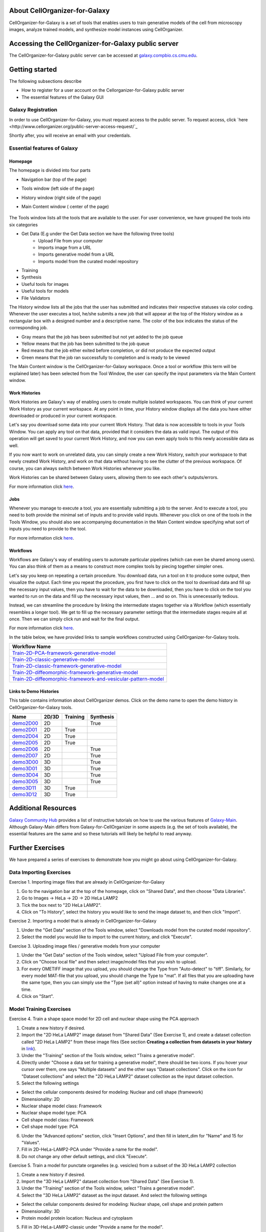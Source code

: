 About CellOrganizer-for-Galaxy
==============================

CellOrganizer-for-Galaxy is a set of tools that enables users to train generative models of the cell from microscopy images, analyze trained models, and synthesize model instances using CellOrganizer.

Accessing the CellOrganizer-for-Galaxy public server
====================================================

The CellOrganizer-for-Galaxy public server can be accessed at `galaxy.compbio.cs.cmu.edu <http://galaxy.compbio.cs.cmu.edu:8080/>`_.

Getting started
===============

The following subsections describe

* How to register for a user account on the Cellorganizer-for-Galaxy public server
* The essential features of the Galaxy GUI

Galaxy Registration
-------------------
In order to use CellOrganizer-for-Galaxy, you must request access to the public server. To request access, click `here <http://www.cellorganizer.org/public-server-access-request/`_

Shortly after, you will receive an email with your credentials.

Essential features of Galaxy
----------------------------

Homepage
*********

The homepage is divided into four parts

* Navigation bar (top of the page)
* Tools window (left side of the page)
* History window (right side of the page)
* Main Content window ( center of the page)

    .. image:: ../images/galaxyinterface.png

The Tools window lists all the tools that are available to the user. For user convenience, we have grouped the tools into six categories

* Get Data (E.g under the Get Data section we have the following three tools)
    * Upload File from your computer
    * Imports image from a URL
    * Imports generative model from a URL
    * Imports model from the curated model repository
* Training 
* Synthesis
* Useful tools for images
* Useful tools for models
* File Validators

The History window lists all the jobs that the user has submitted and indicates their respective statuses via color coding. Whenever the user executes a tool, he/she submits a new job that will appear at the top of the History window as a rectangular box with a designed number and a descriptive name. The color of the box indicates the status of the corresponding job.

* Gray means that the job has been submitted but not yet added to the job queue
* Yellow means that the job has been submitted to the job queue
* Red means that the job either exited before completion, or did not produce the expected output
* Green means that the job ran successfully to completion and is ready to be viewed

The Main Content window is the CellOrganizer-for-Galaxy workspace. Once a tool or workflow (this term will be explained later) has been selected from the Tool Window, the user can specify the input parameters via the Main Content window.  

Work Histories
**************

Work Histories are Galaxy's way of enabling users to create multiple isolated workspaces. You can think of your current Work History as your current workspace. At any point in time, your History window displays all the data you have either downloaded or produced in your current workspace.

Let's say you download some data into your current Work History. That data is now accessible to tools in your Tools Window. You can apply any tool on that data, provided that it considers the data as valid input. The output of this operation will get saved to your current Work History, and now you can even apply tools to this newly accessible data as well.

If you now want to work on unrelated data, you can simply create a new Work History, switch your workspace to that newly created Work History, and work on that data without having to see the clutter of the previous workspace. Of course, you can always switch between Work Histories whenever you like. 

Work Histories can be shared between Galaxy users, allowing them to see each other's outputs/errors.

For more information click `here <https://galaxyproject.org/tutorials/histories/>`_. 

Jobs
****

Whenever you manage to execute a tool, you are essentially submitting a job to the server. And to execute a tool, you need to both provide the minimal set of inputs and to provide valid inputs. Whenever you click on one of the tools in the Tools Window, you should also see accompanying documentation in the Main Content window specifying what sort of inputs you need to provide to the tool. 

For more information click `here <https://galaxyproject.org/support/how-jobs-execute/>`_.

Workflows
*********

Workflows are Galaxy's way of enabling users to automate particular pipelines (which can even be shared among users). You can also think of them as a means to construct more complex tools by piecing together simpler ones.

Let's say you keep on repeating a certain procedure. You download data, run a tool on it to produce some output, then visualize the output. Each time you repeat the procedure, you first have to click on the tool to download data and fill up the necessary input values, then you have to wait for the data to be downloaded, then you have to click on the tool you wanted to run on the data and fill up the necessary input values, then ... and so on. This is unnecessarily tedious. 

Instead, we can streamline the procedure by linking the intermediate stages together via a Workflow (which essentially resembles a longer tool). We get to fill up the necessary parameter settings that the intermediate stages require all at once. Then we can simply click run and wait for the final output.   

For more information click `here <https://galaxyproject.org/learn/advanced-workflow/>`_.

In the table below, we have provided links to sample workflows constructed using CellOrganizer-for-Galaxy tools.

+--------------------------------------------------------------------+
| Workflow Name                                                      |
+====================================================================+
| Train-2D-PCA-framework-generative-model_                           |
+--------------------------------------------------------------------+
| Train-2D-classic-generative-model_                                 |
+--------------------------------------------------------------------+
| Train-2D-classic-framework-generative-model_                       |
+--------------------------------------------------------------------+
| Train-2D-diffeomorphic-framework-generative-model_                 |
+--------------------------------------------------------------------+
| Train-2D-diffeomorphic-framework-and-vesicular-pattern-model_      |
+--------------------------------------------------------------------+

.. _Train-2D-PCA-framework-generative-model: http://galaxy.compbio.cs.cmu.edu:8080/u/cellorganizer/w/train-2d-pca-framework
.. _Train-2D-classic-generative-model: http://galaxy.compbio.cs.cmu.edu:8080/u/cellorganizer/w/train-2d-classic-model
.. _Train-2D-classic-framework-generative-model: http://galaxy.compbio.cs.cmu.edu:8080/u/cellorganizer/w/train-2d-classic-framework
.. _Train-2D-diffeomorphic-framework-generative-model: http://galaxy.compbio.cs.cmu.edu:8080/u/cellorganizer/w/train-2d-diffeo-framework
.. _Train-2D-diffeomorphic-framework-and-vesicular-pattern-model: http://galaxy.compbio.cs.cmu.edu:8080/u/cellorganizer/w/train-2d-diffeo-vesicle-model

Links to Demo Histories
***********************
This table contains information about CellOrganizer demos.
Click on the demo name to open the demo history in CellOrganizer-for-Galaxy tools.

+-----------+---------+------------+-------------+
| Name      | 2D/3D   | Training   | Synthesis   |
+===========+=========+============+=============+
| demo2D00_ | 2D      |            | True        |
+-----------+---------+------------+-------------+
| demo2D01_ | 2D      | True       |             |
+-----------+---------+------------+-------------+
| demo2D04_ | 2D      | True       |             |
+-----------+---------+------------+-------------+
| demo2D05_ | 2D      | True       |             |
+-----------+---------+------------+-------------+
| demo2D06_ | 2D      |            | True        |
+-----------+---------+------------+-------------+
| demo2D07_ | 2D      |            | True        |
+-----------+---------+------------+-------------+
| demo3D00_ | 3D      |            | True        |
+-----------+---------+------------+-------------+
| demo3D01_ | 3D      |            | True        |
+-----------+---------+------------+-------------+
| demo3D04_ | 3D      |            | True        |
+-----------+---------+------------+-------------+
| demo3D05_ | 3D      |            | True        |
+-----------+---------+------------+-------------+
| demo3D11_ | 3D      | True       |             |
+-----------+---------+------------+-------------+
| demo3D12_ | 3D      | True       |             |
+-----------+---------+------------+-------------+

.. _demo2D00: http://galaxy.compbio.cs.cmu.edu:8080/u/cellorganizer/h/demo2d00
.. _demo2D01: http://galaxy.compbio.cs.cmu.edu:8080/u/cellorganizer/h/demo2d01
.. _demo2D04: http://galaxy.compbio.cs.cmu.edu:8080/u/cellorganizer/h/demo2d04
.. _demo2D05: http://galaxy.compbio.cs.cmu.edu:8080/u/cellorganizer/h/demo2d05
.. _demo2D06: http://galaxy.compbio.cs.cmu.edu:8080/u/cellorganizer/h/demo2d06
.. _demo2D07: http://galaxy.compbio.cs.cmu.edu:8080/u/cellorganizer/h/demo2d07
.. _demo3D00: http://galaxy.compbio.cs.cmu.edu:8080/u/cellorganizer/h/demo3d00
.. _demo3D01: http://galaxy.compbio.cs.cmu.edu:8080/u/cellorganizer/h/demo3d01
.. _demo3D04: http://galaxy.compbio.cs.cmu.edu:8080/u/cellorganizer/h/demo3d04
.. _demo3D05: http://galaxy.compbio.cs.cmu.edu:8080/u/cellorganizer/h/demo3d05
.. _demo3D11: http://galaxy.compbio.cs.cmu.edu:8080/u/cellorganizer/h/demo3d11
.. _demo3D12: http://galaxy.compbio.cs.cmu.edu:8080/u/cellorganizer/h/demo3d12

Additional Resources
====================
`Galaxy Community Hub <https://galaxyproject.org/learn/>`_ provides a list of instructive tutorials on how to use the various features of `Galaxy-Main <https://usegalaxy.org/>`_. Although Galaxy-Main differs from Galaxy-for-CellOrganizer in some aspects (e.g. the set of tools available), the essential features are the same and so these tutorials will likely be helpful to read anyway.

Further Exercises 
=================

We have prepared a series of exercises to demonstrate how you might go about using CellOrganizer-for-Galaxy.

Data Importing Exercises
------------------------

Exercise 1. Importing image files that are already in CellOrganizer-for-Galaxy

1. Go to the navigation bar at the top of the homepage, click on "Shared Data", and then choose "Data Libraries".
2. Go to Images -> HeLa -> 2D -> 2D HeLa LAMP2
3. Tick the box next to "2D HeLa LAMP2".
4. Click on "To History", select the history you would like to send the image dataset to, and then click "Import". 

Exercise 2. Importing a model that is already in CellOrganizer-for-Galaxy

1. Under the "Get Data" section of the Tools window, select "Downloads model from the curated model repository".
2. Select the model you would like to import to the current history, and click "Execute". 

Exercise 3. Uploading image files / generative models from your computer

1. Under the "Get Data" section of the Tools window, select "Upload File from your computer". 
2. Click on "Choose local file" and then select image/model files that you wish to upload. 
3. For every OMETIFF image that you upload, you should change the Type from "Auto-detect" to "tiff". Similarly, for every model MAT-file that you upload, you should change the Type to "mat". If all files that you are uploading have the same type, then you can simply use the "Type (set all)" option instead of having to make changes one at a time.
4. Click on "Start". 


Model Training Exercises
------------------------

Exercise 4. Train a shape space model for 2D cell and nuclear shape using the PCA approach

1. Create a new history if desired.
2. Import the "2D HeLa LAMP2" image dataset from "Shared Data" (See Exercise 1), and create a dataset collection called "2D HeLa LAMP2" from these image files (See section **Creating a collection from datasets in your history** in `link <https://galaxyproject.org/tutorials/collections/>`_).
3. Under the "Training" section of the Tools window, select "Trains a generative model".
4. Directly under "Choose a data set for training a generative model", there should be two icons. If you hover your cursor over them, one says "Multiple datasets" and the other says "Dataset collections". Click on the icon for "Dataset collections" and select the "2D HeLa LAMP2" dataset collection as the input dataset collection. 
5. Select the following settings

* Select the cellular components desired for modeling: Nuclear and cell shape (framework)
* Dimensionality: 2D
* Nuclear shape model class: Framework
* Nuclear shape model type: PCA
* Cell shape model class: Framework
* Cell shape model type: PCA

6. Under the "Advanced options" section, click "Insert Options", and then fill in latent_dim for "Name" and 15 for "Values". 
7. Fill in 2D-HeLa-LAMP2-PCA under "Provide a name for the model".
8. Do not change any other default settings, and click "Execute". 

Exercise 5. Train a model for punctate organelles (e.g. vesicles) from a subset of the 3D HeLa LAMP2 collection

1. Create a new history if desired.
2. Import the "3D HeLa LAMP2" dataset collection from "Shared Data" (See Exercise 1).
3. Under the "Training" section of the Tools window, select "Trains a generative model".
4. Select the "3D HeLa LAMP2" dataset as the input dataset. And select the following settings

* Select the cellular components desired for modeling: Nuclear shape, cell shape and protein pattern
* Dimensionality: 3D
* Protein model protein location: Nucleus and cytoplasm

5. Fill in 3D-HeLa-LAMP2-classic under "Provide a name for the model". 
6. Do not change any other default settings, and click "Execute". 

Exercise 6. Train a diffeomorphic shape space model for cell and nuclear shape from a subset of the 3D HeLa LAMP2 collection

1. Create a new history if desired.
2. Import the "3D HeLa LAMP2" dataset collection from "Shared Data" (See Exercise 1).
3. Under the "Training" section of the Tools window, select "Trains a generative model".
4. Select the "3D HeLa LAMP2" dataset as the input dataset. And select the following settings

* Select the cellular components desired for modeling: Nuclear and cell shape (framework)
* Dimensionality: 3D
* Nuclear shape model class: Framework
* Nuclear shape model type: Diffeomorphic
* Cell shape model class: Framework
* Cell shape model type: Diffeomorphic

5. Fill in 3D-HeLa-LAMP2-diffeo under "Provide a name for the model".
6. Do not change any other default settings, and click "Execute".

Model Synthesis Exercises
-------------------------

Exercise 7. Synthesize an image from an existing model

1. Create a new history if desired.
2. Import the "3D HeLa vesicle model of mitochondria" and the "2D HeLa vesicle model of nucleoli" from the curated model repository (See Exercise 2).
3. Under the "Synthesis" section of the Tools window, select "Generates a synthetic image ..."
4. Select the "3D HeLa vesicle model of mitochondria" as the input model, and select the "Synthesis option" as "Synthesize from all models". 
5. Click "Execute". 
6. Repeat steps 3-5, but this time select the "2D HeLa vesicle model of nucleoli" as the input model, and select the "Synthesis option" as "Synthesize nuclear and cell membrane (framework)". 

Model Combination Exercises
---------------------------

Exercise 8. Combine the Nuclear shape component of one model with the Cell shape component of another model into a single model 

1. Select or create a history that contains at least two models. For this exercise, we will use the models "2D HeLa - medial axis and ratio models of the cell and nucleus - vesicle model of endosomes" and "2D HeLa - medial axis and ratio models of the cell and nucleus - vesicle model of lysosomes" from the curated model repository (See Exercise 2). 
2. Under "Useful tools for models" select "Combine multiple generative model files into a single file". 
3. Click on "Insert Models" twice to open two model selection sections.
4. In the first model selection section, select the model whose Nuclear shape component we want to use.
5. In the second model selection section, select the model whose Cell shape component we want to use.
6. (Optional) If you want to add additional documentation to the combined model, click "Insert Documentation". Under the "Name" section, fill in (without quotes) the word 'documentation'. Under the "Values" section, fill in any additional information you want to store within the model and enclose that information in quotes (E.g. 'This model was created by combining model A's Nuclear shape component with model B's Cell shape component').     
7. Click "Execute". The tool will now produce a new model with the Nuclear shape component of the first model, and the Cell shape component of the second model.

Exercise 9. Combine the Nuclear shape and Cell shape components of one model with the Protein distribution component of another model into a single model

1. Select or create a history that contains at least two models. For this exercise, we will use the models "2D HeLa - medial axis and ratio models of the cell and nucleus - vesicle model of endosomes" and "2D HeLa - medial axis and ratio models of the cell and nucleus - vesicle model of lysosomes" from the curated model repository (See Exercise 2).
2. Under "Useful tools for models" select "Combine multiple generative model files into a single file". 
3. Click on "Insert Models" thrice to open three model selection sections.
4. In both the first and second model selection sections, select the model whose Nuclear shape and Cell shape components we want to use.
5. In the third model selection section, select the model whose Protein distribution component we want to use.
6. (Optional) If you want to add additional documentation to the combined model, click "Insert Documentation". Under the "Name" section, fill in (without quotes) the word 'documentation'. Under the "Values" section, fill in any additional information you want to store within the model and enclose that information in quotes (E.g. 'This model was created by combining model A's Nuclear shape and Cell shape components with model B's Protein distribution component'). 
7. Click "Execute". The tool will now produce a new model with the Nuclear shape and Cell shape components of the first model, and the Protein distribution component of the third model.

Visualization Exercises
-----------------------

Exercise 10. Retrieve and display information about a model

1. Select or create a history that contains a diffeomorphic model.
2. Under the "Useful tools for models" section of the Tools window, select "Print information about a generative model file". 
3. Click "Execute".
